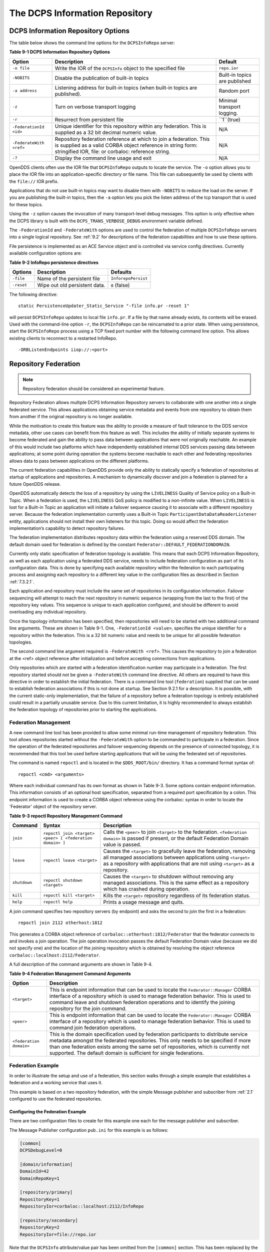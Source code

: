 .. _9:

###############################
The DCPS Information Repository
###############################

.. _9.1:

***********************************
DCPS Information Repository Options
***********************************

The table below shows the command line options for the ``DCPSInfoRepo`` server:

**Table 9-1 DCPS Information Repository Options**

+-------------------------+--------------------------------------------------------------------------------------------------------------------------+-------------------------------+
| Option                  | Description                                                                                                              | Default                       |
+=========================+==========================================================================================================================+===============================+
| ``-o file``             | Write the IOR of the ``DCPSInfo`` object to the specified file                                                           | ``repo.ior``                  |
+-------------------------+--------------------------------------------------------------------------------------------------------------------------+-------------------------------+
| ``-NOBITS``             | Disable the publication of built-in topics                                                                               | Built-in topics are published |
+-------------------------+--------------------------------------------------------------------------------------------------------------------------+-------------------------------+
| ``-a address``          | Listening address for built-in topics (when built-in topics are published).                                              | Random port                   |
+-------------------------+--------------------------------------------------------------------------------------------------------------------------+-------------------------------+
| ``-z``                  | Turn on verbose transport logging                                                                                        | Minimal transport logging.    |
+-------------------------+--------------------------------------------------------------------------------------------------------------------------+-------------------------------+
| ``-r``                  | Resurrect from persistent file                                                                                           | ``1``(true)                   |
+-------------------------+--------------------------------------------------------------------------------------------------------------------------+-------------------------------+
| ``-FederationId <id>``  | Unique identifier for this repository within any federation.                                                             | N/A                           |
|                         | This is supplied as a 32 bit decimal numeric value.                                                                      |                               |
+-------------------------+--------------------------------------------------------------------------------------------------------------------------+-------------------------------+
| ``-FederateWith <ref>`` | Repository federation reference at which to join a federation.                                                           | N/A                           |
|                         | This is supplied as a valid CORBA object reference in string form: stringified IOR, file: or corbaloc: reference string. |                               |
+-------------------------+--------------------------------------------------------------------------------------------------------------------------+-------------------------------+
| ``-?``                  | Display the command line usage and exit                                                                                  | N/A                           |
+-------------------------+--------------------------------------------------------------------------------------------------------------------------+-------------------------------+

OpenDDS clients often use the IOR file that ``DCPSInfoRepo`` outputs to locate the service.
The ``-o`` option allows you to place the IOR file into an application-specific directory or file name.
This file can subsequently be used by clients with the ``file://`` IOR prefix.

Applications that do not use built-in topics may want to disable them with ``-NOBITS`` to reduce the load on the server.
If you are publishing the built-in topics, then the ``-a`` option lets you pick the listen address of the tcp transport that is used for these topics.

Using the ``-z`` option causes the invocation of many transport-level debug messages.
This option is only effective when the DCPS library is built with the ``DCPS_TRANS_VERBOSE_DEBUG`` environment variable defined.

The ``-FederationId`` and ``-FederateWith`` options are used to control the federation of multiple ``DCPSInfoRepo`` servers into a single logical repository.
See :ref:`9.2` for descriptions of the federation capabilities and how to use these options.

File persistence is implemented as an ACE Service object and is controlled via service config directives.
Currently available configuration options are:

**Table 9-2 InfoRepo persistence directives**

+------------+-------------------------------+---------------------+
| Options    | Description                   | Defaults            |
+============+===============================+=====================+
| ``-file``  | Name of the persistent file   | ``InforepoPersist`` |
+------------+-------------------------------+---------------------+
| ``-reset`` | Wipe out old persistent data. | ``0`` (false)       |
+------------+-------------------------------+---------------------+

The following directive:

::

    static PersistenceUpdater_Static_Service "-file info.pr -reset 1"

will persist ``DCPSInfoRepo`` updates to local file ``info.pr``.
If a file by that name already exists, its contents will be erased.
Used with the command-line option ``-r``, the ``DCPSInfoRepo`` can be reincarnated to a prior state.
When using persistence, start the ``DCPSInfoRepo`` process using a TCP fixed port number with the following command line option.
This allows existing clients to reconnect to a restarted InfoRepo.

::

    -ORBListenEndpoints iiop://:<port>

.. _9.2:

*********************
Repository Federation
*********************

.. note:: Repository federation should be considered an experimental feature.

Repository Federation allows multiple DCPS Information Repository servers to collaborate with one another into a single federated service.
This allows applications obtaining service metadata and events from one repository to obtain them from another if the original repository is no longer available.

While the motivation to create this feature was the ability to provide a measure of fault tolerance to the DDS service metadata, other use cases can benefit from this feature as well.
This includes the ability of initially separate systems to become federated and gain the ability to pass data between applications that were not originally reachable.
An example of this would include two platforms which have independently established internal DDS services passing data between applications; at some point during operation the systems become reachable to each other and federating repositories allows data to pass between applications on the different platforms.

The current federation capabilities in OpenDDS provide only the ability to statically specify a federation of repositories at startup of applications and repositories.
A mechanism to dynamically discover and join a federation is planned for a future OpenDDS release.

OpenDDS automatically detects the loss of a repository by using the ``LIVELINESS`` Quality of Service policy on a Built-in Topic.
When a federation is used, the ``LIVELINESS`` QoS policy is modified to a non-infinite value.
When ``LIVELINESS`` is lost for a Built-in Topic an application will initiate a failover sequence causing it to associate with a different repository server.
Because the federation implementation currently uses a Built-in Topic ``ParticipantDataDataReaderListener`` entity, applications should not install their own listeners for this topic.
Doing so would affect the federation implementation’s capability to detect repository failures.

The federation implementation distributes repository data within the federation using a reserved DDS domain.
The default domain used for federation is defined by the constant ``Federator::DEFAULT_FEDERATIONDOMAIN``.

Currently only static specification of federation topology is available.
This means that each DCPS Information Repository, as well as each application using a federated DDS service, needs to include federation configuration as part of its configuration data.
This is done by specifying each available repository within the federation to each participating process and assigning each repository to a different key value in the configuration files as described in Section :ref:`7.3.2.1`.

Each application and repository must include the same set of repositories in its configuration information.
Failover sequencing will attempt to reach the next repository in numeric sequence (wrapping from the last to the first) of the repository key values.
This sequence is unique to each application configured, and should be different to avoid overloading any individual repository.

Once the topology information has been specified, then repositories will need to be started with two additional command line arguments.
These are shown in Table 9-1.
One, ``-FederationId <value>``, specifies the unique identifier for a repository within the federation.
This is a 32 bit numeric value and needs to be unique for all possible federation topologies.

The second command line argument required is ``-FederateWith <ref>``.
This causes the repository to join a federation at the <ref> object reference after initialization and before accepting connections from applications.

Only repositories which are started with a federation identification number may participate in a federation.
The first repository started should not be given a ``-FederateWith`` command line directive.
All others are required to have this directive in order to establish the initial federation.
There is a command line tool (``federation``) supplied that can be used to establish federation associations if this is not done at startup.
See Section 9.2.1 for a description.
It is possible, with the current static-only implementation, that the failure of a repository before a federation topology is entirely established could result in a partially unusable service.
Due to this current limitation, it is highly recommended to always establish the federation topology of repositories prior to starting the applications.

.. _9.2.1:

Federation Management
=====================

A new command line tool has been provided to allow some minimal run-time management of repository federation.
This tool allows repositories started without the ``-FederateWith`` option to be commanded to participate in a federation.
Since the operation of the federated repositories and failover sequencing depends on the presence of connected topology, it is recommended that this tool be used before starting applications that will be using the federated set of repositories.

The command is named ``repoctl`` and is located in the ``$DDS_ROOT/bin/`` directory.
It has a command format syntax of:

::

       repoctl <cmd> <arguments>

Where each individual command has its own format as shown in Table 9-3.
Some options contain endpoint information.
This information consists of an optional host specification, separated from a required port specification by a colon.
This endpoint information is used to create a CORBA object reference using the corbaloc: syntax in order to locate the 'Federator' object of the repository server.

**Table 9-3 repoctl Repository Management Command**

+--------------+----------------------------------------------------------+--------------------------------------------------------------------------------------------------------------------------------------------------------------------------------------------------------------------------+
| Command      | Syntax                                                   | Description                                                                                                                                                                                                              |
+==============+==========================================================+==========================================================================================================================================================================================================================+
| ``join``     | ``repoctl join <target> <peer> [ <federation domain> ]`` | Calls the ``<peer>`` to join ``<target>`` to the federation.                                                                                                                                                             |
|              |                                                          | ``<federation domain>`` is passed if present, or the default Federation Domain value is passed.                                                                                                                          |
+--------------+----------------------------------------------------------+--------------------------------------------------------------------------------------------------------------------------------------------------------------------------------------------------------------------------+
| ``leave``    | ``repoctl leave <target>``                               | Causes the ``<target>`` to gracefully leave the federation, removing all managed associations between applications using ``<target>`` as a repository with applications that are not using ``<target>`` as a repository. |
+--------------+----------------------------------------------------------+--------------------------------------------------------------------------------------------------------------------------------------------------------------------------------------------------------------------------+
| ``shutdown`` | ``repoctl shutdown <target>``                            | Causes the ``<target>`` to shutdown without removing any managed associations.                                                                                                                                           |
|              |                                                          | This is the same effect as a repository which has crashed during operation.                                                                                                                                              |
+--------------+----------------------------------------------------------+--------------------------------------------------------------------------------------------------------------------------------------------------------------------------------------------------------------------------+
| ``kill``     | ``repoctl kill <target>``                                | Kills the ``<target>`` repository regardless of its federation status.                                                                                                                                                   |
+--------------+----------------------------------------------------------+--------------------------------------------------------------------------------------------------------------------------------------------------------------------------------------------------------------------------+
| ``help``     | ``repoctl help``                                         | Prints a usage message and quits.                                                                                                                                                                                        |
+--------------+----------------------------------------------------------+--------------------------------------------------------------------------------------------------------------------------------------------------------------------------------------------------------------------------+

A join command specifies two repository servers (by endpoint) and asks the second to join the first in a federation:

::

       repoctl join 2112 otherhost:1812

This generates a CORBA object reference of ``corbaloc::otherhost:1812/Federator`` that the federator connects to and invokes a join operation.
The join operation invocation passes the default Federation Domain value (because we did not specify one) and the location of the joining repository which is obtained by resolving the object reference ``corbaloc::localhost:2112/Federator``.

A full description of the command arguments are shown in Table 9-4.

**Table 9-4 Federation Management Command Arguments**

+-------------------------+-----------------------------------------------------------------------------------------------------------------------------------------------------------------+
| Option                  | Description                                                                                                                                                     |
+=========================+=================================================================================================================================================================+
| ``<target>``            | This is endpoint information that can be used to locate the ``Federator::Manager`` CORBA interface of a repository which is used to manage federation behavior. |
|                         | This is used to command leave and shutdown federation operations and to identify the joining repository for the join command.                                   |
+-------------------------+-----------------------------------------------------------------------------------------------------------------------------------------------------------------+
| ``<peer>``              | This is endpoint information that can be used to locate the ``Federator::Manager`` CORBA interface of a repository which is used to manage federation behavior. |
|                         | This is used to command join federation operations.                                                                                                             |
+-------------------------+-----------------------------------------------------------------------------------------------------------------------------------------------------------------+
| ``<federation domain>`` | This is the domain specification used by federation participants to distribute service metadata amongst the federated repositories.                             |
|                         | This only needs to be specified if more than one federation exists among the same set of repositories, which is currently not supported.                        |
|                         | The default domain is sufficient for single federations.                                                                                                        |
+-------------------------+-----------------------------------------------------------------------------------------------------------------------------------------------------------------+

.. _9.2.2:

Federation Example
==================

In order to illustrate the setup and use of a federation, this section walks through a simple example that establishes a federation and a working service that uses it.

This example is based on a two repository federation, with the simple Message publisher and subscriber from :ref:`2.1` configured to use the federated repositories.

.. _9.2.2.1:

Configuring the Federation Example
----------------------------------

There are two configuration files to create for this example one each for the message publisher and subscriber.

The Message Publisher configuration ``pub.ini`` for this example is as follows:

.. code-block:: ini

        [common]
        DCPSDebugLevel=0

        [domain/information]
        DomainId=42
        DomainRepoKey=1

        [repository/primary]
        RepositoryKey=1
        RepositoryIor=corbaloc::localhost:2112/InfoRepo

        [repository/secondary]
        RepositoryKey=2
        RepositoryIor=file://repo.ior

Note that the ``DCPSInfo`` attribute/value pair has been omitted from the ``[common]`` section.
This has been replaced by the ``[domain/user]`` section as described in 7.5.
The user domain is 42, so that domain is configured to use the primary repository for service metadata and events.

The ``[repository/primary]`` and ``[repository/secondary]`` sections define the primary and secondary repositories to use within the federation (of two repositories) for this application.
The ``RepositoryKey`` attribute is an internal key value used to uniquely identify the repository (and allow the domain to be associated with it, as in the preceding ``[domain/information]`` section).
The ``RepositoryIor`` attributes contain string values of resolvable object references to reach the specified repository.
The primary repository is referenced at port 2112 of the ``localhost`` and is expected to be available via the TAO ``IORTable`` with an object name of ``/InfoRepo``.
The secondary repository is expected to provide an IOR value via a file named ``repo.ior`` in the local directory.

The subscriber process is configured with the ``sub.ini`` file as follows:

.. code-block:: ini

        [common]
        DCPSDebugLevel=0

        [domain/information]
        DomainId=42
        DomainRepoKey=1

        [repository/primary]
        RepositoryKey=1
        RepositoryIor=file://repo.ior

        [repository/secondary]
        RepositoryKey=2
        RepositoryIor=corbaloc::localhost:2112/InfoRepo

Note that this is the same as the ``pub.ini`` file except the subscriber has specified that the repository located at port 2112 of the ``localhost`` is the secondary and the repository located by the ``repo.ior`` file is the primary.
This is opposite of the assignment for the publisher.
It means that the publisher is started using the repository at port 2112 for metadata and events while the subscriber is started using the repository located by the IOR contained in the file.
In each case, if a repository is detected as unavailable the application will attempt to use the other repository if it can be reached.

The repositories do not need any special configuration specifications in order to participate in federation, and so no files are required for them in this example.

.. _9.2.2.2:

Running the Federation Example
------------------------------

The example is executed by first starting the repositories and federating them, then starting the application publisher and subscriber processes the same way as was done in the example of  Section :ref:`2.1.7`.

Start the first repository as:

.. code-block:: bash

        $DDS/bin/DCPSInfoRepo -ORBSvcConf tcp.conf -o repo.ior -FederationId 1024

The ``-o repo.ior`` option ensures that the repository IOR will be placed into the file as expected by the configuration files.
The ``-FederationId 1024`` option assigns the value 1024 to this repository as its unique id within the federation.
The ``-ORBSvcConf tcp.conf`` option is the same as in the previous example.

Start the second repository as:

.. code-block:: bash

        $DDS/bin/DCPSInfoRepo -ORBSvcConf tcp.conf \
          -ORBListenEndpoints iiop://localhost:2112 \
          -FederationId 2048 -FederateWith file://repo.ior

Note that this is all intended to be on a single command line.
The ``-ORBSvcConftcp.conf`` option is the same as in the previous example.
The ``-ORBListenEndpoints iiop://localhost:2112`` option ensures that the repository will be listening on the port that the previous configuration files are expecting.
The ``-FederationId 2048`` option assigns the value 2048 as the repositories unique id within the federation.
The ``-FederateWith file://repo.ior`` option initiates federation with the repository located at the IOR contained within the named file - which was written by the previously started repository.

Once the repositories have been started and federation has been established (this will be done automatically after the second repository has initialized), the application publisher and subscriber processes can be started and should execute as they did for the previous example in Section :ref:`2.1.7`.

